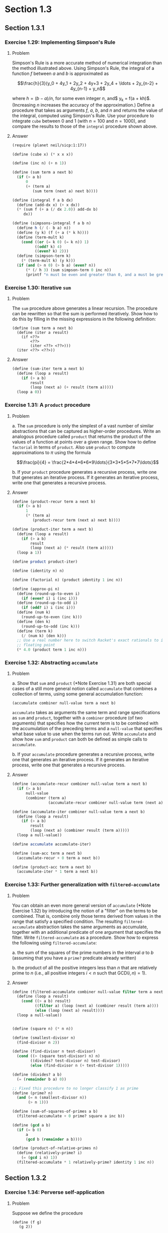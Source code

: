 * Section 1.3
** Section 1.3.1
*** Exercise 1.29: Implementing Simpson's Rule
**** Problem
     Simpson's Rule is a more accurate method of numerical integration
     than the method illustrated above.  Using Simpson's Rule, the
     integral of a function $f$ between $a$ and $b$ is approximated as

     $$\frac{h}{3}(y_0 + 4y_1 + 2y_2 + 4y+3 + 2y_4 + \ldots +
     2y_{n-2} + 4y_{n-1} + y_n$$

     where $h = (b - a)/n$, for some even integer $n$, and$ y_k =
     f(a + kh)$.  (Increasing $n$ increases the accuracy of the
     approximation.)  Define a procedure that takes as arguments $f$,
     $a$, $b$, and $n$ and returns the value of the integral, computed
     using Simpson's Rule.  Use your procedure to integrate =cube=
     between 0 and 1 (with $n = 100$ and $n = 1000$), and compare the
     results to those of the =integral= procedure shown above.

**** Answer
#+BEGIN_SRC scheme :session 1-3-1 :results silent
  (require (planet neil/sicp:1:17))

  (define (cube x) (* x x x))

  (define (inc n) (+ n 1))

  (define (sum term a next b)
    (if (> a b)
        0
        (+ (term a)
           (sum term (next a) next b))))

  (define (integral f a b dx)
    (define (add-dx x) (+ x dx))
    (* (sum f (+ a (/ dx 2.0)) add-dx b)
       dx))

  (define (simpsons-integral f a b n)
    (define h (/ (- b a) n))
    (define (y k) (f (+ a (* k h))))
    (define (term-mult k)
      (cond ((or (= k 0) (= k n)) 1)
            ((odd? k) 4)
            ((even? k) 2)))
    (define (simpson-term k)
      (* (term-mult k) (y k)))
    (if (and (> n 0) (> b a) (even? n))
        (* (/ h 3) (sum simpson-term 0 inc n))
        (printf "n must be even and greater than 0, and a must be greater than b")))
#+END_SRC

*** Exercise 1.30: Iterative =sum=
**** Problem

     The =sum= procedure above generates a linear recursion.  The
     procedure can be rewritten so that the sum is performed
     iteratively.  Show how to do this by filling in the missing
     expressions in the following definition:

#+BEGIN_EXAMPLE
          (define (sum term a next b)
            (define (iter a result)
              (if <??>
                  <??>
                  (iter <??> <??>)))
            (iter <??> <??>))
#+END_EXAMPLE
**** Answer

#+BEGIN_SRC scheme :session 1-3-1 :results silent
  (define (sum-iter term a next b)
    (define (loop a result)
      (if (> a b)
          result
          (loop (next a) (+ result (term a)))))
    (loop a 0))
#+END_SRC

*** Exercise 1.31: A =product= procedure
**** Problem

       a. The =sum= procedure is only the simplest of a vast number of
          similar abstractions that can be captured as higher-order
          procedures.  Write an analogous procedure called =product=
          that returns the product of the values of a function at
          points over a given range.  Show how to define =factorial= in
          terms of =product=.  Also use =product= to compute
          approximations to $\pi$ using the formula

          $$\frac{pi}{4} = \frac{2*4*4*6*6*9\ldots}{3*3*5*5*7*7\ldots}$$

       b. If your =product= procedure generates a recursive process,
          write one that generates an iterative process.  If it
          generates an iterative process, write one that generates a
          recursive process.

**** Answer

#+BEGIN_SRC scheme :session 1-3-1 :results silent
  (define (product-recur term a next b)
    (if (> a b)
        1
        (* (term a)
           (product-recur term (next a) next b))))

  (define (product-iter term a next b)
    (define (loop a result)
      (if (> a b)
          result
          (loop (next a) (* result (term a)))))
    (loop a 1))

  (define product product-iter)

  (define (identity n) n)

  (define (factorial n) (product identity 1 inc n))

  (define (approx-pi n)
    (define (round-up-to-even i)
      (if (even? i) i (inc i)))
    (define (round-up-to-odd i)
      (if (odd? i) i (inc i)))
    (define (num k)
      (round-up-to-even (inc k)))
    (define (den k)
      (round-up-to-odd (inc k)))
    (define (term k)
      (/ (num k) (den k)))
    ;; Use a real number here to switch Racket's exact rationals to inexact
    ;; floating point
    (* 4.0 (product term 1 inc n)))

#+END_SRC

*** Exercise 1.32: Abstracting =accumulate=
**** Problem

       a. Show that =sum= and =product= (*Note Exercise 1.31) are
          both special cases of a still more general notion called
          =accumulate= that combines a collection of terms, using some
          general accumulation function:

#+BEGIN_EXAMPLE
   (accumulate combiner null-value term a next b)
#+END_EXAMPLE

          =accumulate= takes as arguments the same term and range
          specifications as =sum= and =product=, together with a
          =combiner= procedure (of two arguments) that specifies how
          the current term is to be combined with the accumulation of
          the preceding terms and a =null-value= that specifies what
          base value to use when the terms run out.  Write =accumulate=
          and show how =sum= and =product= can both be defined as
          simple calls to =accumulate=.

       b. If your =accumulate= procedure generates a recursive
          process, write one that generates an iterative process.  If
          it generates an iterative process, write one that generates
          a recursive process.
**** Answer

#+BEGIN_SRC scheme :session 1-3-1 :results silent
  (define (accumulate-recur combiner null-value term a next b)
    (if (> a b)
        null-value
        (combiner (term a)
                  (accumulate-recur combiner null-value term (next a) next b))))

  (define (accumulate-iter combiner null-value term a next b)
    (define (loop a result)
      (if (> a b)
          result
          (loop (next a) (combiner result (term a)))))
    (loop a null-value))

  (define accumulate accumulate-iter)

  (define (sum-acc term a next b)
    (accumulate-recur + 0 term a next b))

  (define (product-acc term a next b)
    (accumulate-iter * 1 term a next b))

#+END_SRC

*** Exercise 1.33: Further generalization with =filtered-accumulate=
**** Problem

     You can obtain an even more general version of =accumulate=
     (*Note Exercise 1.32) by introducing the notion of a "filter" on
     the terms to be combined.  That is, combine only those terms
     derived from values in the range that satisfy a specified
     condition.  The resulting =filtered-accumulate= abstraction takes
     the same arguments as accumulate, together with an additional
     predicate of one argument that specifies the filter.  Write
     =filtered-accumulate= as a procedure.  Show how to express the
     following using =filtered-accumulate=:

       a. the sum of the squares of the prime numbers in the interval $a$
          to $b$ (assuming that you have a =prime?= predicate already
          written)

       b. the product of all the positive integers less than $n$ that
          are relatively prime to $n$ (i.e., all positive integers $i <
          n$ such that $\text{GCD}(i,n) = 1$).

**** Answer
#+BEGIN_SRC scheme :session 1-3-1 :results silent
  (define (filtered-accumulate combiner null-value filter term a next b)
    (define (loop a result)
      (cond ((> a b) result)
            ((filter a) (loop (next a) (combiner result (term a))))
            (else (loop (next a) result))))
    (loop a null-value))
#+END_SRC

#+BEGIN_SRC scheme :session 1-3-1 :results silent

  (define (square n) (* n n))

  (define (smallest-divisor n)
    (find-divisor n 2))

  (define (find-divisor n test-divisor)
    (cond ((> (square test-divisor) n) n)
          ((divides? test-divisor n) test-divisor)
          (else (find-divisor n (+ test-divisor 1)))))

  (define (divides? a b)
    (= (remainder b a) 0))

  ;; Fixed this procedure to no longer classify 1 as prime
  (define (prime? n)
    (and (= n (smallest-divisor n))
         (> n 1)))

  (define (sum-of-squares-of-primes a b)
    (filtered-accumulate + 0 prime? square a inc b))
#+END_SRC

#+BEGIN_SRC scheme :session 1-3-1 :results silent
  (define (gcd a b)
    (if (= b 0)
        a
        (gcd b (remainder a b))))

  (define (product-of-relative-primes n)
    (define (relatively-prime? i)
      (= (gcd i n) 1))
    (filtered-accumulate * 1 relatively-prime? identity 1 inc n))

#+END_SRC

** Section 1.3.2
*** Exercise 1.34: Perverse self-application
**** Problem

    Suppose we define the procedure

#+BEGIN_EXAMPLE
  (define (f g)
     (g 2))
#+END_EXAMPLE

    Then we have

#+BEGIN_EXAMPLE
  (f square)
  4

  (f (lambda (z) (* z (+ z 1))))
  6
#+END_EXAMPLE

    What happens if we (perversely) ask the interpreter to evaluate
    the combination =(f f)=?  Explain.

**** Answer

It expands as:

#+BEGIN_EXAMPLE
(f f)
(f 2)
(2 2)
#+END_EXAMPLE

And it will terminate with an error, since =2= is not a procedure.

** Section 1.3.3
*** TODO Exercise 1.35: The fixed point $\phi$
**** Problem

    Show that the golden ratio $\phi$ (section 1.22) is a fixed point
    of the transformation $x \mapsto 1 + 1/x$, and use this fact to
    compute $\phi$ by means of the =fixed-point= procedure.

**** Answer

*** Exercise 1.36: Observing =fixed-point= approximations
    - State "DONE"       from "TODO"       [2014-03-06 Thu 21:26]
**** Problem

    Modify =fixed-point= so that it prints the sequence of
    approximations it generates, using the =newline= and =display=
    primitives shown in *Note Exercise 1.22.  Then find a solution to
    $x^x = 1000$ by finding a fixed point of $x \mapsto \log 1000
    /\log x$.  (Use Scheme's primitive =log= procedure, which computes
    natural logarithms.)  Compare the number of steps this takes with
    and without average damping.  (Note that you cannot start
    =fixed-point= with a guess of 1, as this would cause division by
    $\log 1 = 0$.)

**** Answer

First, the definitions from the text:

#+BEGIN_SRC scheme :session 1-3-3 :results silent
  (define (average x y)
    (/ (+ x y) 2))

  (define (close-enough? x y)
    (< (abs (- x y)) 0.001))

  (define tolerance 0.00001)

  (define (fixed-point-orig f first-guess)
    (define (close-enough? v1 v2)
      (< (abs (- v1 v2)) tolerance))
    (define (try guess)
      (let ((next (f guess)))
        (if (close-enough? guess next)
            next
            (try next))))
    (try first-guess))
#+END_SRC

Now, we instrument =fixed-point= so we can observe its progress:

#+BEGIN_SRC scheme :session 1-3-3 :results silent
  (define (fixed-point-verbose f first-guess)
    (define (close-enough? v1 v2)
      (< (abs (- v1 v2)) tolerance))
    (define (try guess)
      (let ((next (f guess)))
        (display next)
        (newline)
        (if (close-enough? guess next)
            next
            (try next))))
    (try first-guess))
#+END_SRC

#+name: 1-36-normal
#+BEGIN_SRC scheme :session 1-3-3 :results output
  (fixed-point-verbose (lambda (x) (/ (log 1000) (log x))) 1.1)
#+END_SRC

#+RESULTS: 1-36-normal
#+begin_example
72.47657378429035
1.6127318474109593
14.45350138636525
2.5862669415385087
7.269672273367045
3.4822383620848467
5.536500810236703
4.036406406288111
4.95053682041456
4.318707390180805
4.721778787145103
4.450341068884912
4.626821434106115
4.509360945293209
4.586349500915509
4.535372639594589
4.568901484845316
4.546751100777536
4.561341971741742
4.551712230641226
4.558059671677587
4.55387226495538
4.556633177654167
4.554812144696459
4.556012967736543
4.555220997683307
4.555743265552239
4.555398830243649
4.555625974816275
4.555476175432173
4.555574964557791
4.555509814636753
4.555552779647764
4.555524444961165
4.555543131130589
4.555530807938518
4.555538934848503
#+end_example

#+name: 1-36-damped
#+BEGIN_SRC scheme :session 1-3-3 :results output
  (fixed-point-verbose (lambda (x) (average x (/ (log 1000) (log x)))) 1.1)
#+END_SRC

#+RESULTS: 1-36-damped
#+begin_example
36.78828689214517
19.352175531882512
10.84183367957568
6.870048352141772
5.227224961967156
4.701960195159289
4.582196773201124
4.560134229703681
4.5563204194309606
4.555669361784037
4.555558462975639
4.55553957996306
4.555536364911781
#+end_example

#+BEGIN_SRC emacs-lisp :var normal=1-36-normal damped=1-36-damped :results output
(prin1 "Without damping:")
(print (length (split-string normal "\n")))
(prin1 "With average damping:")
(print (length (split-string damped "\n")))
#+END_SRC

#+RESULTS:
: "Without damping:"
: 38
: "With average damping:"
: 14

*** Exercise 1.37: Infinite continued fractions
**** Problem

      a. An infinite "continued fraction" is an expression of the form

         $$ f = \frac{N_1}{D_1 + \frac{N_2}{D_2 + \frac{N_3}{D_3} +
         \cdots}} $$

         As an example, one can show that the infinite continued
         fraction expansion with the $N_i$ and the $D_i$ all equal to
         1 produces $1/\phi$, where $\phi$ is the golden ratio
         (described in section 1.2.2).  One way to approximate an
         infinite continued fraction is to truncate the expansion
         after a given number of terms.  Such a truncation---a
         so-called finite continued fraction "$k$-term finite
         continued fraction"---has the form

         $$ \frac{N_1}{D_1 + \frac{N_2}{\cdots + \frac{N_K}{D_K} +
         \cdots}} $$


         Suppose that =n= and =d= are procedures of one argument (the
         term index $i$) that return the $N_i$ and $D_i$ of the terms
         of the continued fraction.  Define a procedure =cont-frac=
         such that evaluating =(cont-frac n d k)= computes the value
         of the $k$-term finite continued fraction.  Check your
         procedure by approximating $1/\phi$ using

#+BEGIN_example
   (cont-frac (lambda (i) 1.0)
              (lambda (i) 1.0)
               k)
#+END_example

         for successive values of =k=.  How large must you make =k= in
         order to get an approximation that is accurate to 4 decimal
         places?

      b. If your =cont-frac= procedure generates a recursive process,
         write one that generates an iterative process.  If it
         generates an iterative process, write one that generates a
         recursive process.

**** Answer

#+BEGIN_SRC scheme :session 1-3-3 :results silent
  (define (cont-frac-recur n d k)
    (if (= k 1)
        (/ (n 1) (d 1))
        (/ (n k) (+ (d k) (cont-frac n d (- k 1))))))

  (define (cont-frac-iter n d k)
    (define (loop i result)
      (if (= i 0)
          result
          (loop (- i 1) (/ (n i) (+ (d i) result)))))
    (loop k 0))

  (define cont-frac cont-frac-iter)

#+END_SRC

#+BEGIN_SRC scheme :session 1-3-3 :results output
(display (cont-frac (lambda (i) 1.0) (lambda (i) 1.0) 1))
(newline)
(display (cont-frac (lambda (i) 1.0) (lambda (i) 1.0) 2))
(newline)
(display (cont-frac (lambda (i) 1.0) (lambda (i) 1.0) 10))
(newline)
(display (cont-frac (lambda (i) 1.0) (lambda (i) 1.0) 11))
(newline)
(display (cont-frac-recur (lambda (i) 1.0) (lambda (i) 1.0) 11))
(newline)
#+END_SRC

#+RESULTS:
: 1.0
: 0.5
: 0.6179775280898876
: 0.6180555555555556
: 0.6180555555555556

*** Exercise 1.38: Euler's continued fraction for $e-2$
**** Problem

    In 1737, the Swiss mathematician Leonhard Euler published a memoir
    /De Fractionibus Continuis/, which included a continued fraction
    expansion for $e - 2$, where $e$ is the base of the natural
    logarithms.  In this fraction, the $N_i$ are all 1, and the $D_i$
    are successively $1, 2, 1, 1, 4, 1, 1, 6, 1, 1, 8, \ldots$ Write a
    program that uses your =cont-frac= procedure from Exercise 1-37 to
    approximate $e$, based on Euler's expansion.

**** Answer

#+BEGIN_SRC scheme :session 1-3-3 :results silent
  (define (euler-e k)
    (+ 2.0 (cont-frac (lambda (i) 1)
                      (lambda (i)
                        (if (= (remainder i 3) 2)
                            (* 2 (/ (+ i 1) 3))
                            1))
                      k)))
#+END_SRC

*** TODO Exercise 1.39: Lambert's continued fraction for tangents
**** Problem

    A continued fraction representation of the tangent function was
    published in 1770 by the German mathematician J.H. Lambert:


    $$\tan x = \frac{x}{1 - \frac{x^2}{3 - \frac{x^2}{5 - \cdots}}}$$


    where $x$ is in radians.  Define a procedure =(tan-cf x k)= that
    computes an approximation to the tangent function based on
    Lambert's formula.  =k= specifies the number of terms to compute,
    as in *Note Exercise 1.37.

**** Answer

#+BEGIN_SRC scheme :session 1-3-3 :results silent
  (define (tan-cf x k)
    (cont-frac (lambda (i)
                 (if (= i 1)
                     x
                     (- (* x x))))
               (lambda (i)
                 (+ 1.0 (* 2.0 (- i 1.0))))
               k))
#+END_SRC

The only tricky bits here are making sure that all of the $N_i$ is
negative for $i>1$ and finding a tidy expression for the $D_i$.

** Section 1.3.4
*** TODO Exercise 1.40: Approximating cubics with Newton's method
**** Problem

    Define a procedure =cubic= that can be used together with the
    =newtons-method= procedure in expressions of the form

#+BEGIN_EXAMPLE
         (newtons-method (cubic a b c) 1)
#+END_EXAMPLE

    to approximate zeros of the cubic $x^3 + ax^2 + bx + c$.

**** Answer

*** TODO Exercise 1.41: Doubling =double=
**** Problem

    Define a procedure =double= that takes a procedure of one argument
    as argument and returns a procedure that applies the original
    procedure twice.  For example, if =inc= is a procedure that adds 1
    to its argument, then =(double inc)= should be a procedure that
    adds 2.  What value is returned by

#+BEGIN_EXAMPLE
         (((double (double double)) inc) 5)
#+END_EXAMPLE

**** Answer

*** TODO Exercise 1.42: Composing functions
**** Problem

    Let $f$ and $g$ be two one-argument functions.  The /composition/
    $f$ after $g$ is defined to be the function $x\mapsto f(g(x))$.
    Define a procedure =compose= that implements composition.  For
    example, if =inc= is a procedure that adds 1 to its argument,

#+BEGIN_EXAMPLE
         ((compose square inc) 6)
         49
#+END_EXAMPLE

**** Answer

*** TODO Exercise 1.43: Repeated function application
**** Problem

    If $f$ is a numerical function and $n$ is a positive integer, then
    we can form the $n$th repeated application of $f$, which is
    defined to be the function whose value at $x$ is
    $f(f(\ldots(f(x))\ldots))$.  For example, if $f$ is the function
    $x\mapsto x + 1$, then the $n$th repeated application of $f$ is
    the function $x \mapsto x + n$.  If $f$ is the operation of
    squaring a number, then the nth repeated application of f is the
    function that raises its argument to the $2^n$th power.  Write a
    procedure that takes as inputs a procedure that computes $f$ and a
    positive integer $n$ and returns the procedure that computes the
    $n$th repeated application of $f$.  Your procedure should be able
    to be used as follows:

#+BEGIN_EXAMPLE
         ((repeated square 2) 5)
         625
#+END_EXAMPLE

    Hint: You may find it convenient to use =compose= from
    Exercise 1-42.

**** Answer

*** TODO Exercise 1.44: Repeated smoothing
**** Problem

    The idea of "smoothing" a function is an important concept in
    signal processing.  If $f$ is a function and $dx$ is some small
    number, then the smoothed version of $f$ is the function whose
    value at a point $x$ is the average of $f(x - dx)$, $f(x)$, and
    $f(x + dx)$.  Write a procedure =smooth= that takes as input a
    procedure that computes $f$ and returns a procedure that computes
    the smoothed $f$.  It is sometimes valuable to repeatedly smooth a
    function (that is, smooth the smoothed function, and so on) to
    obtained the "$n$-fold smoothed function".  Show how to generate the
    $n$-fold smoothed function of any given function using =smooth= and
    =repeated= from Exercise 1.43.

**** Answer

*** TODO Exercise 1.45: $n$th roots with average damping
**** Problem

    We saw in section 1.3.3 that attempting to compute square roots by
    naively finding a fixed point of $y\mapsto x/y$ does not converge,
    and that this can be fixed by average damping.  The same method
    works for finding cube roots as fixed points of the average-damped
    $y\mapsto x/y^2$.  Unfortunately, the process does not work for
    fourth roots---a single average damp is not enough to make a
    fixed-point search for $y\mapsto x/y^3$ converge.  On the other
    hand, if we average damp twice (i.e., use the average damp of the
    average damp of $y\mapsto x/y^3$) the fixed-point search does
    converge.  Do some experiments to determine how many average damps
    are required to compute $n$th roots as a fixed-point search based
    upon repeated average damping of $y\mapsto x/y^(n-1)$.  Use this
    to implement a simple procedure for computing $n$th roots using
    =fixed-point=, =average-damp=, and the =repeated= procedure of
    Exercise 1-43.  Assume that any arithmetic operations you need are
    available as primitives.

**** Answer
*** TODO Exercise 1.46: Generalizing iterative improvement
**** Problem

    Several of the numerical methods described in this chapter are
    instances of an extremely general computational strategy known as
    "iterative improvement".  Iterative improvement says that, to
    compute something, we start with an initial guess for the answer,
    test if the guess is good enough, and otherwise improve the guess
    and continue the process using the improved guess as the new
    guess.  Write a procedure =iterative-improve= that takes two
    procedures as arguments: a method for telling whether a guess is
    good enough and a method for improving a guess.
    =iterative-improve= should return as its value a procedure that
    takes a guess as argument and keeps improving the guess until it
    is good enough.  Rewrite the =sqrt= procedure of section 1.1.7
    and the =fixed-point= procedure of section 1.3.3 in terms
    of =iterative-improve=.

**** Answer
